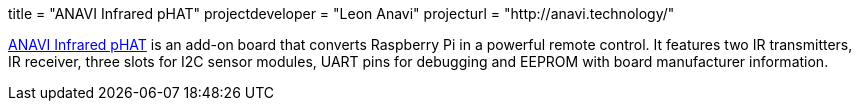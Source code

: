 +++
title = "ANAVI Infrared pHAT"
projectdeveloper = "Leon Anavi"
projecturl = "http://anavi.technology/"
+++

link:https://github.com/AnaviTechnology/anavi-infrared[ANAVI Infrared pHAT] is an add-on board that converts Raspberry Pi in a powerful remote control. It features two IR transmitters, IR receiver, three slots for I2C sensor modules, UART pins for debugging and EEPROM with board manufacturer information.
